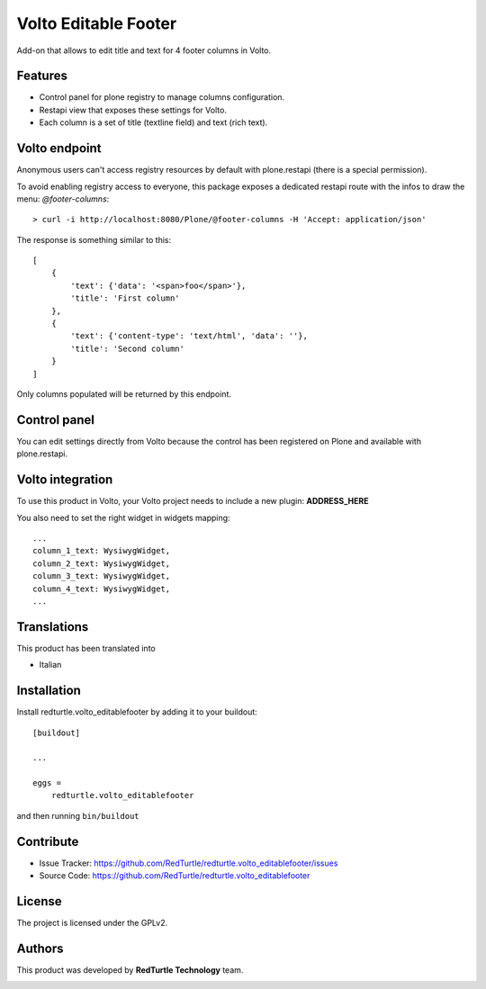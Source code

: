 
=====================
Volto Editable Footer
=====================

Add-on that allows to edit title and text for 4 footer columns in Volto.

Features
--------

- Control panel for plone registry to manage columns configuration.
- Restapi view that exposes these settings for Volto.
- Each column is a set of title (textline field) and text (rich text).

Volto endpoint
--------------

Anonymous users can't access registry resources by default with plone.restapi (there is a special permission).

To avoid enabling registry access to everyone, this package exposes a dedicated restapi route with the infos to draw the menu: *@footer-columns*::

    > curl -i http://localhost:8080/Plone/@footer-columns -H 'Accept: application/json'


The response is something similar to this::

    [
        {
            'text': {'data': '<span>foo</span>'},
            'title': 'First column'
        },
        {
            'text': {'content-type': 'text/html', 'data': ''},
            'title': 'Second column'
        }
    ]

Only columns populated will be returned by this endpoint.

Control panel
-------------

You can edit settings directly from Volto because the control has been registered on Plone and available with plone.restapi.


Volto integration
-----------------

To use this product in Volto, your Volto project needs to include a new plugin: **ADDRESS_HERE**


You also need to set the right widget in widgets mapping::

    ...
    column_1_text: WysiwygWidget,
    column_2_text: WysiwygWidget,
    column_3_text: WysiwygWidget,
    column_4_text: WysiwygWidget,
    ...

Translations
------------

This product has been translated into

- Italian


Installation
------------

Install redturtle.volto_editablefooter by adding it to your buildout::

    [buildout]

    ...

    eggs =
        redturtle.volto_editablefooter


and then running ``bin/buildout``


Contribute
----------

- Issue Tracker: https://github.com/RedTurtle/redturtle.volto_editablefooter/issues
- Source Code: https://github.com/RedTurtle/redturtle.volto_editablefooter


License
-------

The project is licensed under the GPLv2.

Authors
-------

This product was developed by **RedTurtle Technology** team.

.. image:: https://avatars1.githubusercontent.com/u/1087171?s=100&v=4
   :alt: RedTurtle Technology Site
   :target: http://www.redturtle.it/
